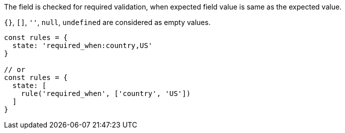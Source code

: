 The field is checked for required validation, when expected field value is same
as the expected value.
 
`{}`, `[]`, `''`, `null`, `undefined` are considered as empty values.
 
[source, js]
----
const rules = {
  state: 'required_when:country,US'
}
 
// or
const rules = {
  state: [
    rule('required_when', ['country', 'US'])
  ]
}
----